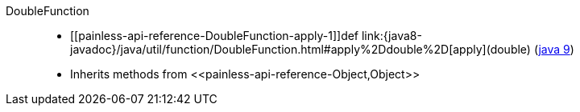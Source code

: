 ////
Automatically generated by PainlessDocGenerator. Do not edit.
Rebuild by running `gradle generatePainlessApi`.
////

[[painless-api-reference-DoubleFunction]]++DoubleFunction++::
* ++[[painless-api-reference-DoubleFunction-apply-1]]def link:{java8-javadoc}/java/util/function/DoubleFunction.html#apply%2Ddouble%2D[apply](double)++ (link:{java9-javadoc}/java/util/function/DoubleFunction.html#apply%2Ddouble%2D[java 9])
* Inherits methods from ++<<painless-api-reference-Object,Object>>++
